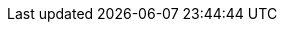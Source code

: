 :experimental:
:source-highlighter: highlightjs
:cdc-topic: legacy-inventory-cdc
:kafka-connect-name: debezium-connect
:kafka-connector-name: debezium-connector
:test-project: cdc-sandbox
:example-connector-topic: file-stream-topic
:kafka-project: cdc-demo-dev